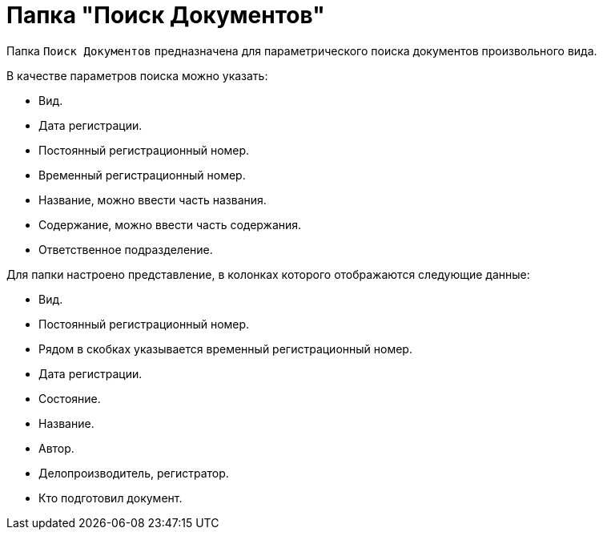 = Папка "Поиск Документов"

Папка `Поиск Документов` предназначена для параметрического поиска документов произвольного вида.

В качестве параметров поиска можно указать:

* Вид.
* Дата регистрации.
* Постоянный регистрационный номер.
* Временный регистрационный номер.
* Название, можно ввести часть названия.
* Содержание, можно ввести часть содержания.
* Ответственное подразделение.

Для папки настроено представление, в колонках которого отображаются следующие данные:

* Вид.
* Постоянный регистрационный номер.
* Рядом в скобках указывается временный регистрационный номер.
* Дата регистрации.
* Состояние.
* Название.
* Автор.
* Делопроизводитель, регистратор.
* Кто подготовил документ.
